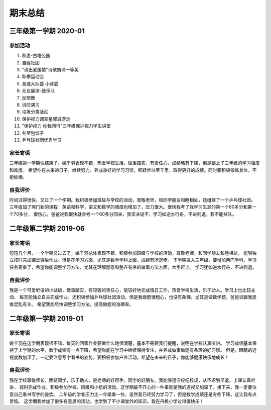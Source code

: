 期末总结
#####################

三年级第一学期 2020-01
=============================

参加活动
^^^^^^^^^^^^^^^
#. 秋游-白塔公园
#. 自组社团
#. "诵出爱国情"诗歌朗诵一等奖
#. 秋季运动会
#. 竞选大队委 小评委
#. 元旦展演-鼓乐队
#. 反邪教
#. 消防演习
#. 垃圾分类活动
#. 保护视力调查星耀城游走
#. "保护视力 你我同行"三年级保护视力学生讲堂
#. 冬至包饺子
#. 乒乓球社团优秀学员

家长寄语
^^^^^^^^^^^^^^^^^^
三年级第一学期快结束了。姚千羽表现不错，热爱学校生活，做事踏实，有责任心，成绩略有下降，但是跟上了三年级的学习强度和难度。
希望你在未来的日子，继续努力，养成良好的学习习惯，积跬步以至千里，取得更好的成绩。同时要积极锻炼身体，不能偷懒。

自我评价
^^^^^^^^^^^^^^^^^^^
时间过得很快，又过了一个学期。我积极参加班级与学校的活动，尊敬老师，和同学朋友和睦相处，还组建了一个乒乓球社团。
三年级加了两门新的课程：英语和科学，语文和数学的难度也增加了，压力很大。很快我考了我学习生涯的第一个80多分和第一个70多分，
很伤心。爸爸说我很快就会考一个60多分回来，我坚决说不，学习如逆水行舟，不进则退，我不能掉队。



二年级第二学期 2019-06
=============================

家长寄语
^^^^^^^^^^^^^^^^^^
短短几个月，一个学期又过去了，姚千羽总体表现不错，积极参加班级与学校的活动，尊敬老师，和同学朋友和睦相处，
能够独立按时完成课堂课后作业。但是在学习方面，尤其是数学学科上面，成绩有所退步。
下学期进入三年级，要增加两门学科，学习任务更重了，希望你能调整学习方法，尤其在理解题意和整齐有序的做事方法方面，大步赶上。
学习犹如逆水行舟，不进则退。

自我评价
^^^^^^^^^^^^^^^^^^^
我是一个可爱听话的小姑娘，做事踏实，有较强的责任心，能较好地完成值日工作，热爱学校生活，乐于助人。学习上也比较主动，
每天能独立自主完成作业，还积极参加乒乓球社团活动。但是我做题很粗心，也没有条理，尤其是做数学题，爸爸说跟我思维混乱有关。
希望我能尽快调整学习方法，提高做题的准确率。


二年级第一学期 2019-01
==============================

家长寄语
^^^^^^^^^^^^^^^^^
姚千羽在这学期表现很不错，每天的回家作业要做什么她很清楚，基本不需要我们提醒，说明在学校认真听讲。
学习成绩基本保持了上学期的水平，数学成绩有一点下降，希望你能在学习中继续保持专注，并养成做事做题有条理的好习惯。
但是，眼睛的近视度数加深了，一定要注意写字看书的姿势，要积极参加户外活动。希望在未来的日子，你能够健康快乐地成长！

自我评价
^^^^^^^^^^^^^^^^^^^^^^^^
我在学校尊敬师长，团结同学，乐于助人，是老师的好帮手，同学的好朋友。我能够遵守校纪校规，从不迟到早退，上课认真听讲，
按时完成作业，积极参加学校、班级和小组的活动。这学期最不开心的一件事就是我的近视又加深了，接下来，我一定要注意自己看书写字的姿势。
二年级的学业压力比一年级重一些，虽然我已经努力学习了，但是数学成绩还是有些下降，这让我有点苦恼。
这学期我参加了很多有意思的活动，也学到了不少课堂外的知识。我在丹枫小学过得很快乐！


